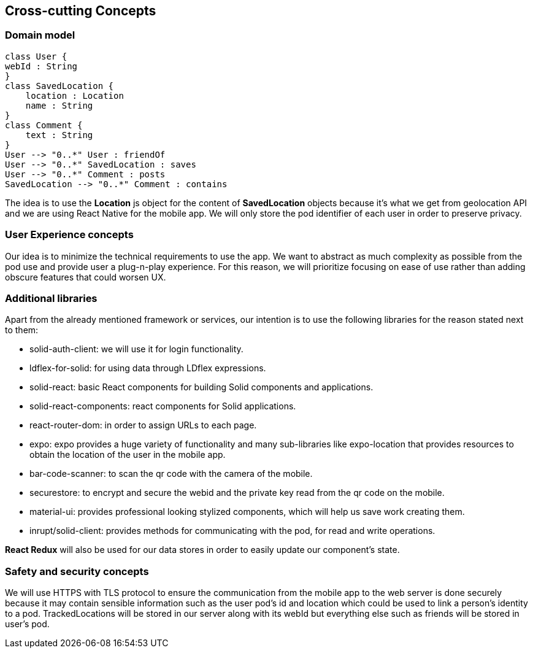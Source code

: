 [[section-concepts]]
== Cross-cutting Concepts

=== Domain model

[plantuml,"Domain model",png]
----
class User {
webId : String
}
class SavedLocation {
    location : Location
    name : String
}
class Comment {
    text : String
}
User --> "0..*" User : friendOf
User --> "0..*" SavedLocation : saves
User --> "0..*" Comment : posts
SavedLocation --> "0..*" Comment : contains
----
The idea is to use the *Location* js object for the content of *SavedLocation* objects because it's what we get from geolocation API and we are using React Native for the mobile app. We will only store the pod identifier of each user in order to preserve privacy.

=== User Experience concepts

Our idea is to minimize the technical requirements to use the app. We want to abstract as much complexity as possible from the pod use and provide user a plug-n-play experience. For this reason, we will prioritize focusing on ease of use rather than adding obscure features that could worsen UX.

=== Additional libraries

Apart from the already mentioned framework or services, our intention is to use the following libraries for the reason stated next to them:

* solid-auth-client: we will use it for login functionality.

* ldflex-for-solid: for using data through LDflex expressions.

* solid-react: basic React components for building Solid components and applications.

* solid-react-components: react components for Solid applications.

* react-router-dom: in order to assign URLs to each page.

* expo: expo provides a huge variety of functionality and many sub-libraries like expo-location that provides resources to obtain the location of the user in the mobile app.

* bar-code-scanner: to scan the qr code with the camera of the mobile.

* securestore: to encrypt and secure the webid and the private key read from the qr code on the mobile.

* material-ui: provides professional looking stylized components, which will help us save work creating them.

* inrupt/solid-client: provides methods for communicating with the pod, for read and write operations.

*React Redux* will also be used for our data stores in order to easily update our component's state. 

=== Safety and security concepts

We will use HTTPS with TLS protocol to ensure the communication from the mobile app to the web server is done securely because it may contain sensible information such as the user pod's id and location which could be used to link a person's identity to a pod. TrackedLocations will be stored in our server along with its webId but everything else such as friends will be stored in user's pod.

